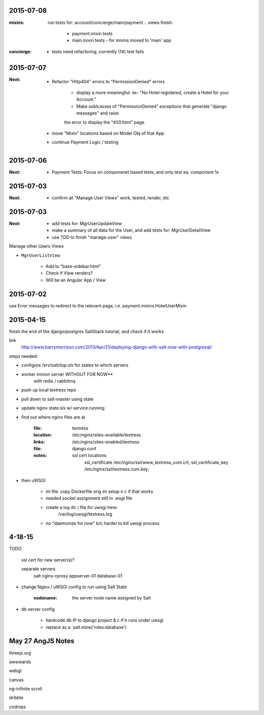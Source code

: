 2015-07-08
----------
:mixins:
    run tests for: account/concierge/main/payment .. views
    finish: 
        - payment.mixin tests
        - main.mixin tests - for mixins moved to 'main' app

:concierge:
    - tests need refactoring, currently (14) test fails

2015-07-07
----------
:Next:
    - Refactor "Http404" errors to "PermissionDenied" errors

        - display a more meaningful. ex- "No Hotel registered, create a Hotel for your Account."
        - Make sublcasses of "PermissionDenied" exceptions that generate "django messages" and raise 
        the error to display the "403.html" page.

    - move "Mixin" locations based on Model Obj of that App.

    - continue Payment Logic / testing


2015-07-06
----------
:Next:
    - Payment Tests: Focus on componenet based tests, and only test ea. component 1x


2015-07-03
----------
:Next:
    - confirm all "Manage User Views" work, tested, render, etc
    

2015-07-03
----------
:Next: 
    - add tests for: MgrUserUpdateView
    - make a summary of all data for the User, and add tests for: MgrUserDetailView
    - use TDD to finish "manage-user" views

Manage other Users Views

- ``MgrUserListView``

    - Add to "base-sidebar.html"
    - Check if View renders?
    - Will be an Angular App / View


2015-07-02
----------
use Error messages to redirect to the relevant page, i.e. payment.mixins.HotelUserMixin


2015-04-15
----------
finish the end of the django/postgres SaltStack tutorial, and check if it works

link
    http://www.barrymorrison.com/2013/Apr/21/deploying-django-with-salt-now-with-postgresql/

steps needed:

- configure `/srv/salt/top.sls` for states to which servers

- worker minion server WITHOUT FOR NOW**
    with redis / rabbitmq

- push up local textress repo
- pull down to salt-master using state
- update nginx state.sls w/ service.running

- find out where nginx files are at

    :file:
        textress
    :location:
        /etc/nginx/sites-available/textress
    :links:
        /etc/nginx/sites-enabled/textress
    :file:
        django.conf
    :notes:
        ssl cert locations
            ssl_certificate /etc/nginx/ssl/www_textress_com.crt;
            ssl_certificate_key /etc/nginx/ssl/textress.com.key;

- then uWSGI
    
    - ini file: copy Dockerfile orig `ini` setup n c if that works
    - needed `socket` assignment still in .wsgi file

    - create a log dir / file for uwsgi here:
        /var/log/uwsgi/textress.log

    * no "daemonize for now" b/c harder to kill uwsgi process


4-18-15
-------
TODO
    
    ssl cert for new server(s)?
    
    separate servers
        salt
        nginx-rproxy
        appserver-01
        database-01


- change Nginx / uWSGI config to run using Salt State

    :nodename:
        the server node name assigned by Salt

- db server config
    
    - hardcode db IP to django project & c if it runs under uwsgi
    - replace as a `salt.mine('roles:database')


May 27 AngJS Notes
------------------
threejs.org

awwwards

webgl

canvas

ng-infinite scroll

dribble

codrops
